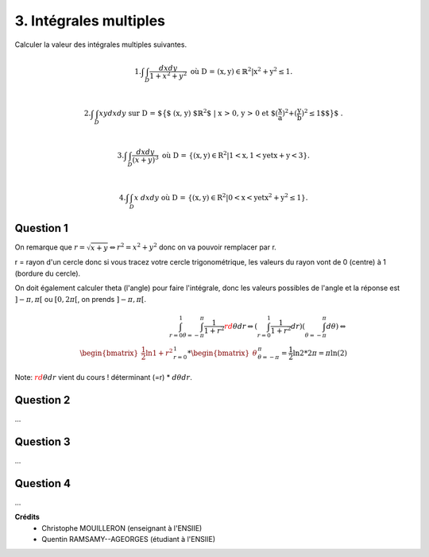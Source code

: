 ================================
3. Intégrales multiples
================================

.. image:: https://img.shields.io/badge/correction-vérifiée-green.svg?style=flat&amp;colorA=E1523D&amp;colorB=007D8A
   :alt: correction vérifiée

Calculer la valeur des intégrales multiples suivantes.

.. math::

	1. \int \int_{D} \frac{dx dy}{1 + x^2 + y^2} \ \ \ \ \ \ \text{où D = {(x, y) $\in \mathbb{R}^2$
	| $x^2+y^2 \le 1$}.} \\

	2.
	\int \int_{D} xy dx dy \ \ \ \ \ \ \text{ sur D =
	$\big\{$ (x, y) $\mathbb{R}^2$ | x > 0, y > 0 et $(\frac{x}{a})^2+(\frac{y}{b})^2 \le 1$$\big\}$ .} \\

	3. \int\int_D \frac{dxdy}{(x+y)^3}\ \ \ \ \text{où  D = \{{(x, y) $\in R^2$ | 1 < x, 1 < y et x + y < 3}\}.} \\

	4. \int\int_D x\ dxdy\ \ \ \text{où  D = \{{(x, y) $\in R^2$ | 0 < x < y et $x^2+y^2 \le 1$}\}.}

Question 1
------------------

On remarque que :math:`r = \sqrt{x+y} \Leftrightarrow r^2 = x^2 + y^2` donc on va pouvoir
remplacer par r.

r = rayon d'un cercle donc si vous tracez votre cercle trigonométrique, les valeurs du rayon vont
de 0 (centre) à 1 (bordure du cercle).

On doit également calculer theta (l'angle) pour faire l'intégrale, donc les valeurs possibles de l'angle
et la réponse est :math:`]-\pi,\pi[` ou :math:`[0,2\pi[`, on prends :math:`]-\pi,\pi[`.

.. math::

		\int_{r=0}^{1} \int_{\theta = -\pi}^{\pi}  \frac{1}{1+r^2} {\color{red} rd\theta{}dr}
		\Leftrightarrow
		(\int_{r=0}^{1} \frac{1}{1+r^2} dr) (\int_{\theta = -\pi}^{\pi} d\theta)
		\Leftrightarrow \\
		\begin{bmatrix}\frac{1}{2}\ln{1+r^2}\end{bmatrix}_{r=0}^{1}
		* \begin{bmatrix}\theta\end{bmatrix}_{\theta = -\pi}^{\pi}
		= \frac{1}{2}\ln{2} * 2\pi = \pi \ln(2)

Note: :math:`{\color{red} rd\theta{}dr}` vient du cours ! déterminant (=r) * :math:`d\theta{}dr`.

Question 2
------------------

...

Question 3
------------------

...

Question 4
------------------

...

**Crédits**
	* Christophe MOUILLERON (enseignant à l'ENSIIE)
	* Quentin RAMSAMY--AGEORGES (étudiant à l'ENSIIE)